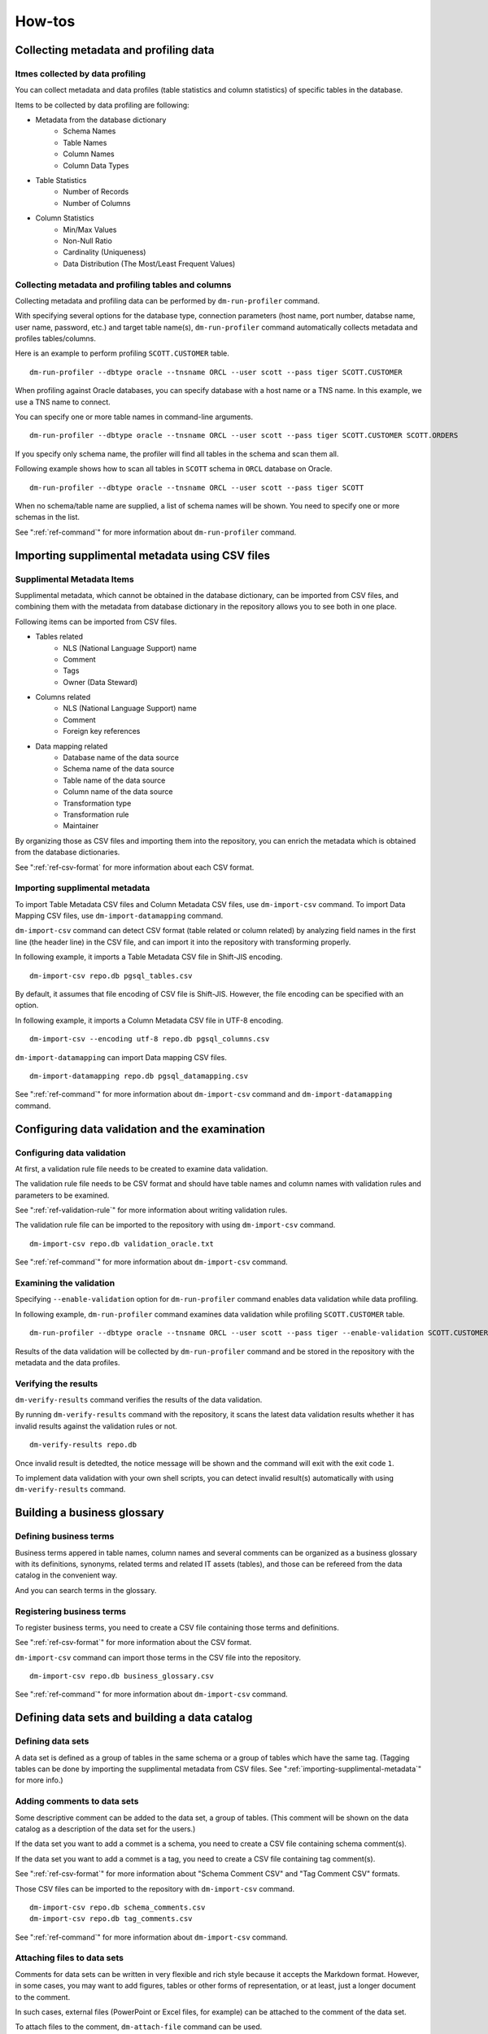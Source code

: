==============
How-tos
==============

Collecting metadata and profiling data
======================================

Itmes collected by data profiling
---------------------------------

You can collect metadata and data profiles (table statistics and column statistics) of specific tables in the database.

Items to be collected by data profiling are following:

* Metadata from the database dictionary
    * Schema Names
    * Table Names
    * Column Names
    * Column Data Types
* Table Statistics
    * Number of Records
    * Number of Columns
* Column Statistics
    * Min/Max Values
    * Non-Null Ratio
    * Cardinality (Uniqueness)
    * Data Distribution (The Most/Least Frequent Values)


Collecting metadata and profiling tables and columns
----------------------------------------------------

Collecting metadata and profiling data can be performed by ``dm-run-profiler`` command.

With specifying several options for the database type, connection
parameters (host name, port number, databse name, user name, password,
etc.) and target table name(s), ``dm-run-profiler`` command
automatically collects metadata and profiles tables/columns.

Here is an example to perform profiling ``SCOTT.CUSTOMER`` table.

::

  dm-run-profiler --dbtype oracle --tnsname ORCL --user scott --pass tiger SCOTT.CUSTOMER

When profiling against Oracle databases, you can specify database with a host name or a TNS name. In this example, we use a TNS name to connect.

You can specify one or more table names in command-line arguments.

::

  dm-run-profiler --dbtype oracle --tnsname ORCL --user scott --pass tiger SCOTT.CUSTOMER SCOTT.ORDERS

If you specify only schema name, the profiler will find all tables in the schema and scan them all.

Following example shows how to scan all tables in ``SCOTT`` schema in ``ORCL`` database on Oracle.

::

  dm-run-profiler --dbtype oracle --tnsname ORCL --user scott --pass tiger SCOTT


When no schema/table name are supplied, a list of schema names will be shown. You need to specify one or more schemas in the list.

See ":ref:`ref-command`" for more information about ``dm-run-profiler`` command.


.. _importing-supplimental-metadata:

Importing supplimental metadata using CSV files
===============================================

Supplimental Metadata Items
---------------------------

Supplimental metadata, which cannot be obtained in the database dictionary, can be imported from CSV files, and combining them with the metadata from database dictionary in the repository allows you to see both in one place.

Following items can be imported from CSV files.

* Tables related
    * NLS (National Language Support) name
    * Comment
    * Tags
    * Owner (Data Steward)
* Columns related
    * NLS (National Language Support) name
    * Comment
    * Foreign key references
* Data mapping related
    * Database name of the data source
    * Schema name of the data source
    * Table name of the data source
    * Column name of the data source
    * Transformation type
    * Transformation rule
    * Maintainer

By organizing those as CSV files and importing them into the repository, you can enrich the metadata which is obtained from the database dictionaries.

See ":ref:`ref-csv-format` for more information about each CSV format.


Importing supplimental metadata
-------------------------------

To import Table Metadata CSV files and Column Metadata CSV files, use ``dm-import-csv`` command. To import Data Mapping CSV files, use ``dm-import-datamapping`` command.

``dm-import-csv`` command can detect CSV format (table related or column related) by analyzing field names in the first line (the header line) in the CSV file, and can import it into the repository with transforming properly.

In following example, it imports a Table Metadata CSV file in Shift-JIS encoding.

::

  dm-import-csv repo.db pgsql_tables.csv

By default, it assumes that file encoding of CSV file is Shift-JIS. However, the file encoding can be specified with an option.

In following example, it imports a Column Metadata CSV file in UTF-8 encoding.

::

  dm-import-csv --encoding utf-8 repo.db pgsql_columns.csv

``dm-import-datamapping`` can import Data mapping CSV files.

::

  dm-import-datamapping repo.db pgsql_datamapping.csv

See ":ref:`ref-command`" for more information about ``dm-import-csv`` command and ``dm-import-datamapping`` command.


Configuring data validation and the examination
===============================================

Configuring data validation
---------------------------

At first, a validation rule file needs to be created to examine data validation.

The validation rule file needs to be CSV format and should have table names and column names with validation rules and parameters to be examined.

See ":ref:`ref-validation-rule`" for more information about writing validation rules.

The validation rule file can be imported to the repository with using ``dm-import-csv`` command.

::

  dm-import-csv repo.db validation_oracle.txt

See ":ref:`ref-command`" for more information about ``dm-import-csv`` command.


Examining the validation
------------------------

Specifying ``--enable-validation`` option for ``dm-run-profiler`` command enables data validation while data profiling.

In following example, ``dm-run-profiler`` command examines data validation while profiling ``SCOTT.CUSTOMER`` table.

::

  dm-run-profiler --dbtype oracle --tnsname ORCL --user scott --pass tiger --enable-validation SCOTT.CUSTOMER

Results of the data validation will be collected by ``dm-run-profiler`` command and be stored in the repository with the metadata and the data profiles.


Verifying the results
---------------------

``dm-verify-results`` command verifies  the results of the data validation.

By running ``dm-verify-results`` command with the repository, it scans the latest data validation results whether it has invalid results against the validation rules or not.

::

  dm-verify-results repo.db

Once invalid result is detedted, the notice message will be shown and the command will exit with the exit code ``1``.

To implement data validation with your own shell scripts, you can detect invalid result(s) automatically with using ``dm-verify-results`` command.


Building a business glossary
============================

Defining business terms
-----------------------

Business terms appered in table names, column names and several comments can be organized as a business glossary with its definitions, synonyms, related terms and related IT assets (tables), and those can be refereed from the data catalog in the convenient way.

And you can search terms in the glossary.

Registering business terms
--------------------------

To register business terms, you need to create a CSV file containing those terms and definitions.

See ":ref:`ref-csv-format`" for more information about the CSV format.

``dm-import-csv`` command can import those terms in the CSV file into the repository.

::

  dm-import-csv repo.db business_glossary.csv

See ":ref:`ref-command`" for more information about ``dm-import-csv`` command.


Defining data sets and building a data catalog
==============================================

Defining data sets
------------------

A data set is defined as a group of tables in the same schema or a group of tables which have the same tag. (Tagging tables can be done by importing the supplimental metadata from CSV files. See ":ref:`importing-supplimental-metadata`" for more info.)


Adding comments to data sets
----------------------------

Some descriptive comment can be added to the data set, a group of tables. (This comment will be shown on the data catalog as a description of the data set for the users.)

If the data set you want to add a commet is a schema, you need to create a CSV file containing schema comment(s).

If the data set you want to add a commet is a tag, you need to create a CSV file containing tag comment(s).

See ":ref:`ref-csv-format`" for more information about "Schema Comment CSV" and "Tag Comment CSV" formats.

Those CSV files can be imported to the repository with ``dm-import-csv`` command.

::

  dm-import-csv repo.db schema_comments.csv
  dm-import-csv repo.db tag_comments.csv

See ":ref:`ref-command`" for more information about ``dm-import-csv`` command.


Attaching files to data sets
----------------------------

Comments for data sets can be written in very flexible and rich style because it accepts the Markdown format. However, in some cases, you may want to add figures, tables or other forms of representation, or at least, just a longer document to the comment.

In such cases, external files (PowerPoint or Excel files, for example) can be attached to the comment of the data set.

To attach files to the comment, ``dm-attach-file`` command can be used.

Run ``dm-attach-file`` command with specifying the repository, the data set type and a file name which you want to attach.

In following example, a file ``Tag1.ppt`` is going to be attached to the data set ``Tag1`` which is a tag.

::

  dm-attach-file repo.db tag:Tag1 add Tag1.ppt

In the second example, a file ``schema_desing.xlsx`` is going to be attached to the data set ``testdb-public`` which is a schema.

::

  dm-attach-file repo.db schema:testdb.public add schema_design.xlsx

See ":ref:`ref-command`" for more information about ``dm-attach-file`` command.


Exporting a data catalog
------------------------

To view several metadata and statistics gathered in the repository, it needs to be exported to HTML files as a data catalog.

By running ``dm-export-repo`` command with specifying the repository and the output directory, a data catalog is generated as a collection of HTML files from the repository data.

::

  dm-export-repo repo.db ./html

``dm-export-repo`` command accepts the non-default (customized) templates on generating HTML files. By using customized templates, you can modify design and layout of the data catalog.

::

  dm-export-repo --template /path/to/mytemplates repo.db html

See ":ref:`ref-command`" for more information about ``dm-export-repo`` command.


